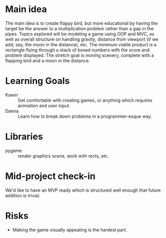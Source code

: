 * Main idea
The main idea is to create flappy bird, but more educational by having the target be the answer to a multiplication problem rather than a gap in the pipes.
Topics explored will be modeling a game using OOP and MVC, as well as overall structure on handling gravity, distance from viewport (if we add, say, the moon in the distance), etc.
The minimum viable product is a rectangle flying through a stack of boxed numbers with the score and problem displayed.
The stretch goal is moving scenery, complete with a flapping bird and a moon in the distance.

* Learning Goals
- Kawin :: Get comfortable with creating games, or anything which requires animation and user input.
- Daena :: Learn how to break down problems in a programmer-esque way.
           
* Libraries
- pygame :: render graphics scene, work with rects, etc.
            
* Mid-project check-in
We'd like to have an MVP ready which is structured well enough that future addition is trivial.

* Risks
- Making the game visually appealing is the hardest part.
